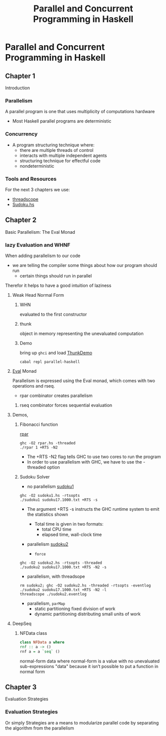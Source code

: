 #+title: Parallel and Concurrent Programming in Haskell
#+athor: Kayvan

* Parallel and Concurrent Programming in Haskell
** Chapter 1
Introduction
*** Parallelism
A parallel program is one that uses multiplicity of computations hardware
+ Most Haskell parallel programs are deterministic
*** Concurrency
+ A program structuring technique where:
  + there are multiple threads of control
  + interacts with multiple independent agents
  + structuring technique for effectful code
  + nondeterministic
*** Tools and Resources
For the next 3 chapters we use:
+ [[../../nix/shell.nix][threadscope]]
+ [[./src/Sudoku.hs][Sudoku.hs]]
** Chapter 2
Basic Parallelism: The Eval Monad
*** lazy Evaluation and WHNF
When adding parallelism to our code
+ we are telling the compiler some things about how our program should run
  + certain things should run in parallel
Therefor it helps to have a good intuition of laziness

**** Weak Head Normal Form
***** WHN
evaluated to the first constructor
***** thunk
object in memory representing the unevaluated computation
***** Demo
bring up ~ghci~ and load [[./src/ThunkDemo.hs][ThunkDemo]]
#+begin_src shell
cabal repl parallel-haskell
#+end_src
**** [[https://hackage-content.haskell.org/package/parallel-3.2.2.0/docs/Control-Parallel-Strategies.html#t:Eval][Eval]] Monad
Parallelism is expressed using the Eval monad, which comes with two operations
and rseq.
+ rpar combinator creates parallelism
***** rseq combinator forces sequential evaluation
**** Demos,
*****  Fibonacci function
[[./src/rpar.hs][rpar]]

#+begin_src
ghc -O2 rpar.hs -threaded
./rpar 1 +RTS -N2
#+end_src
+ The +RTS -N2 flag tells GHC to use two cores to run the program
+ In order to use parallelism with GHC, we have to use the -threaded option
*****  Sudoku Solver
+ no parallelism
  [[./src/sudoku1.hs][sudoku1]]
#+begin_src
ghc -O2 sudoku1.hs -rtsopts
./sudoku1 sudoku17.1000.txt +RTS -s
#+end_src
+ The argument +RTS -s instructs the GHC runtime system to emit the statistics shown

  + Total time is given in two formats:
    + total CPU time
    + elapsed time, wall-clock time

+ parallelism
  [[./src/sudoku2.hs][sudoku2]]
  + ~force~
#+begin_src
ghc -O2 sudoku2.hs -rtsopts -threaded
./sudoku2 sudoku17.1000.txt +RTS -N2 -s
#+end_src

+ parallelism, with threadsope
#+begin_src
rm sudoku2; ghc -O2 sudoku2.hs -threaded -rtsopts -eventlog
./sudoku2 sudoku17.1000.txt +RTS -N2 -l
threadscope ./sudoku2.eventlog
#+end_src

+ parallelism, ~parMap~
  + static partitioning
    fixed division of work
  + dynamic partitioning
    distributing small units of work
**** DeepSeq
***** NFData class
#+begin_src haskell
class NFData a where
rnf :: a -> ()
rnf a = a `seq` ()
#+end_src
normal-form data
where normal-form is a value with no unevaluated  sub-expressions
"data" because it isn’t possible to put a function in normal form
** Chapter 3
Evaluation Strategies
*** Evaluation Strategies
Or simply Strategies are a means to modularize parallel code by separating the algorithm from the parallelism
